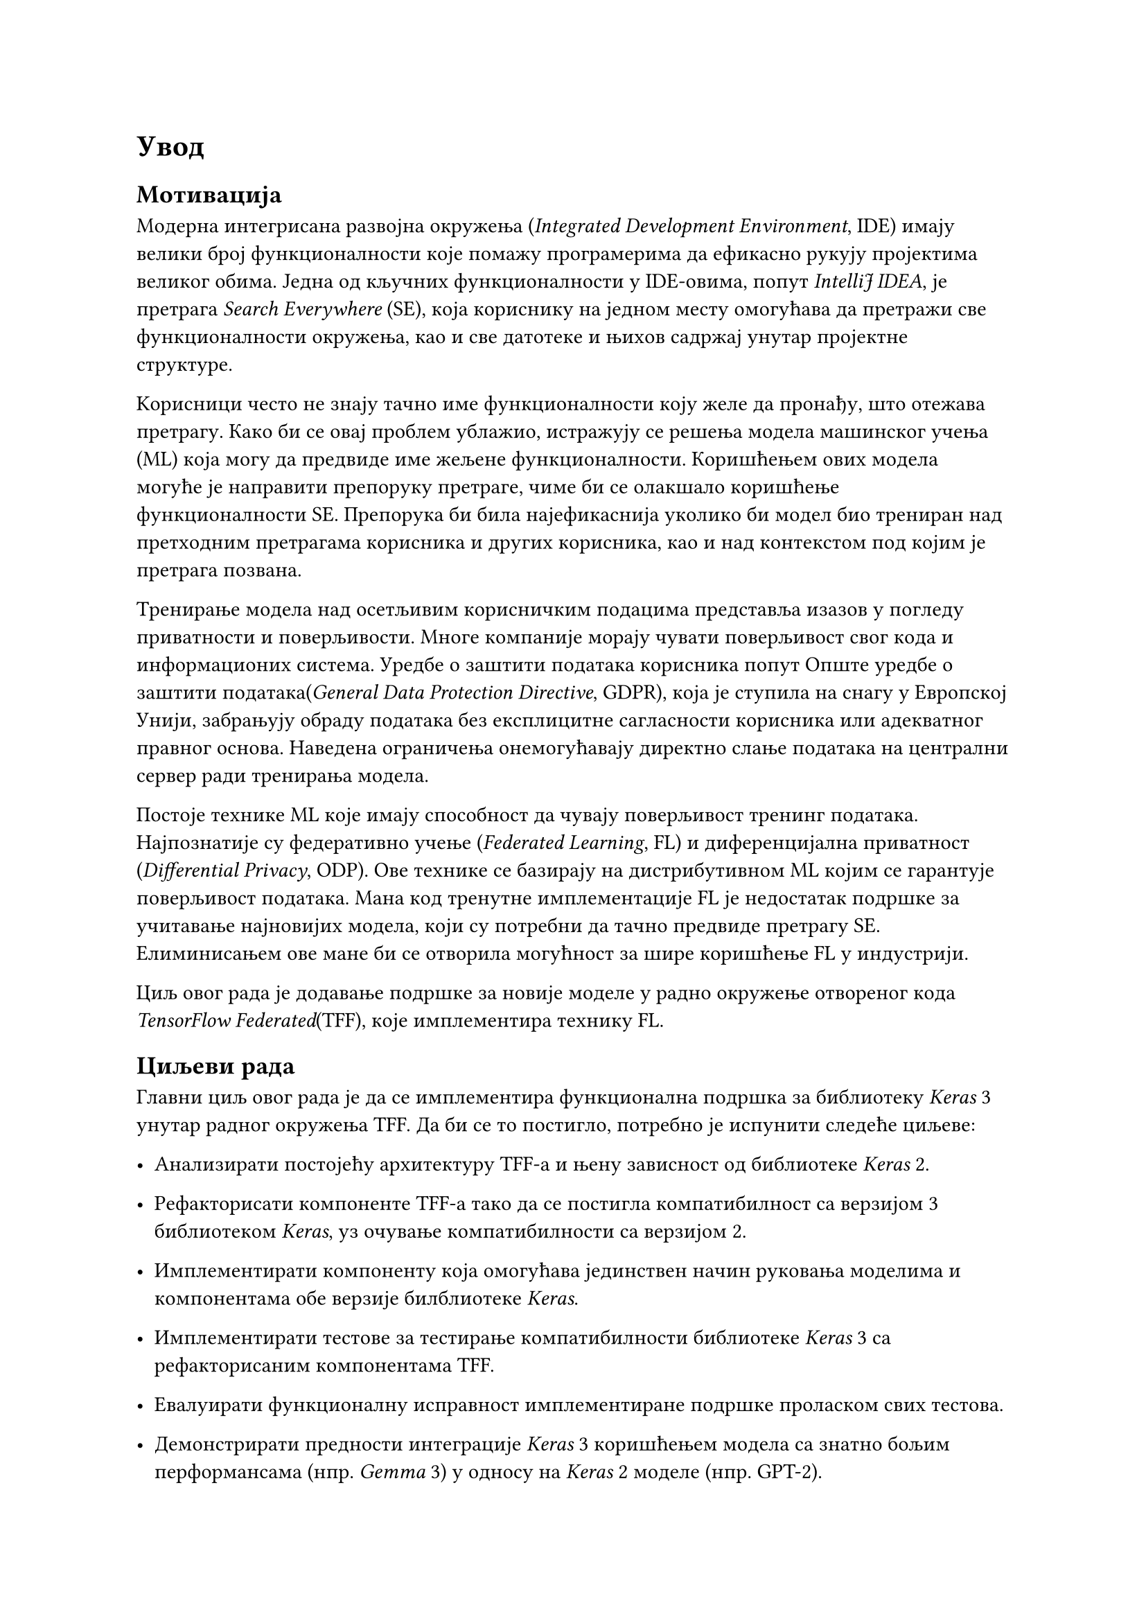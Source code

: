 = Увод
<увод>

== Мотивација

Модерна интегрисана развојна окружења (_Integrated Development Environment_, IDE)
имају велики број функционалности које помажу програмерима да ефикасно рукују
пројектима великог обима. Једна од кључних функционалности у IDE-овима, попут
_IntelliJ IDEA_, је претрага _Search Everywhere_ (SE), која кориснику на једном месту
омогућава да претражи све функционалности окружења, као и све датотеке и њихов
садржај унутар пројектне структуре.

Kорисници често не знају тачно име функционалности коју желе да пронађу, што
отежава претрагу. Како би се овај проблем ублажио, истражују се решења модела
машинског учења (ML) која могу да предвиде име жељене функционалности.
Коришћењем ових модела могуће је направити препоруку претраге, чиме би се
олакшало коришћење функционалности SE. Препорука би била најефикаснија
уколико би модел био трениран над претходним претрагама корисника и
других корисника, као и над контекстом под којим је претрага позвана.

Тренирање модела над осетљивим корисничким подацима представља изазов у
погледу приватности и поверљивости. Многе компаније морају чувати поверљивост
свог кода и информационих система. Уредбе о заштити података корисника попут
Опште уредбе о заштити података(_General Data Protection Directive_, GDPR), која
је ступила на снагу у Европској Унији, забрањују обраду података без експлицитне
сагласности корисника или адекватног правног основа. Наведена ограничења онемогућавају
директно слање података на централни сервер ради тренирања модела.

Постоје технике ML које имају способност да чувају поверљивост тренинг података.
Најпознатије су федеративно учење (_Federated Learning_, FL) и диференцијална
приватност (_Differential Privacy_, ODP). Ове технике се базирају на дистрибутивном ML
којим се гарантује поверљивост података. Мана код тренутне имплементације FL је недостатак
подршке за учитавање најновијих модела, који су потребни да тачно предвиде претрагу SE.
Елиминисањем ове мане би се отворила могућност за шире коришћење FL у индустрији.

Циљ овог рада је додавање подршке за новије моделе у радно окружење отвореног кода
_TensorFlow Federated_(TFF), које имплементира технику FL.

== Циљеви рада

Главни циљ овог рада је да се имплементира функционална подршка за библиотеку
_Keras_ 3 унутар радног окружења TFF. Да би се то постигло, потребно је испунити
следеће циљеве:


- Анализирати постојећу архитектуру TFF-а и њену зависност од библиотеке _Keras_ 2.

- Рефакторисати компоненте TFF-а тако да се постигла компатибилност са верзијом 3 библиотеком _Keras_,
 уз очување компатибилности са верзијом 2.

- Имплементирати компоненту која омогућава јединствен начин руковања
 моделима и компонентама обе верзије билблиотеке _Keras_.

- Имплементирати тестове за тестирање компатибилности библиотеке _Keras_ 3 са
 рефакторисаним компонентама TFF.

- Евалуирати функционалну исправност имплементиране подршке проласком свих тестова.

- Демонстрирати предности интеграције _Keras_ 3 коришћењем модела са знатно бољим перформансама (нпр. _Gemma_ 3) у односу на _Keras_ 2 моделе (нпр. GPT-2).

== Организација рада

Рад је организован у пет поглавља. Прво поглавље, Увод, дефинише мотивацију и циљеве рада,
уводећи читаоца у проблематику приватности података у машинском учењу и циљ рада. Друго поглавље,
Теоријске основе, описује концепт Федеративног учења, архитектуру и примену радног окружења TFF,
као и библиотеке _Keras_. Треће поглавље, Имплементација подршке за Keras 3,
описује детаље рефакторисања кода и увођење нових компатибилних функционалности.
Четврто Поглавље, Резултати и дискусија, представља евалуацију решења и поређење перформанси
нових и старих модела. Пето поглавље, Закључак, сумира постигнуте резултате и
предлаже правце за даља унапређења.
